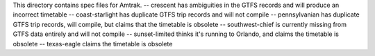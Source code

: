 This directory contains spec files for Amtrak.
-- crescent has ambiguities in the GTFS records and will produce an incorrect timetable
-- coast-starlight has duplicate GTFS trip records and will not compile
-- pennsylvanian has duplicate GTFS trip records, will compile, but claims that the timetable is obsolete
-- southwest-chief is currently missing from GTFS data entirely and will not compile
-- sunset-limited thinks it's running to Orlando, and claims the timetable is obsolete
-- texas-eagle claims the timetable is obsolete
